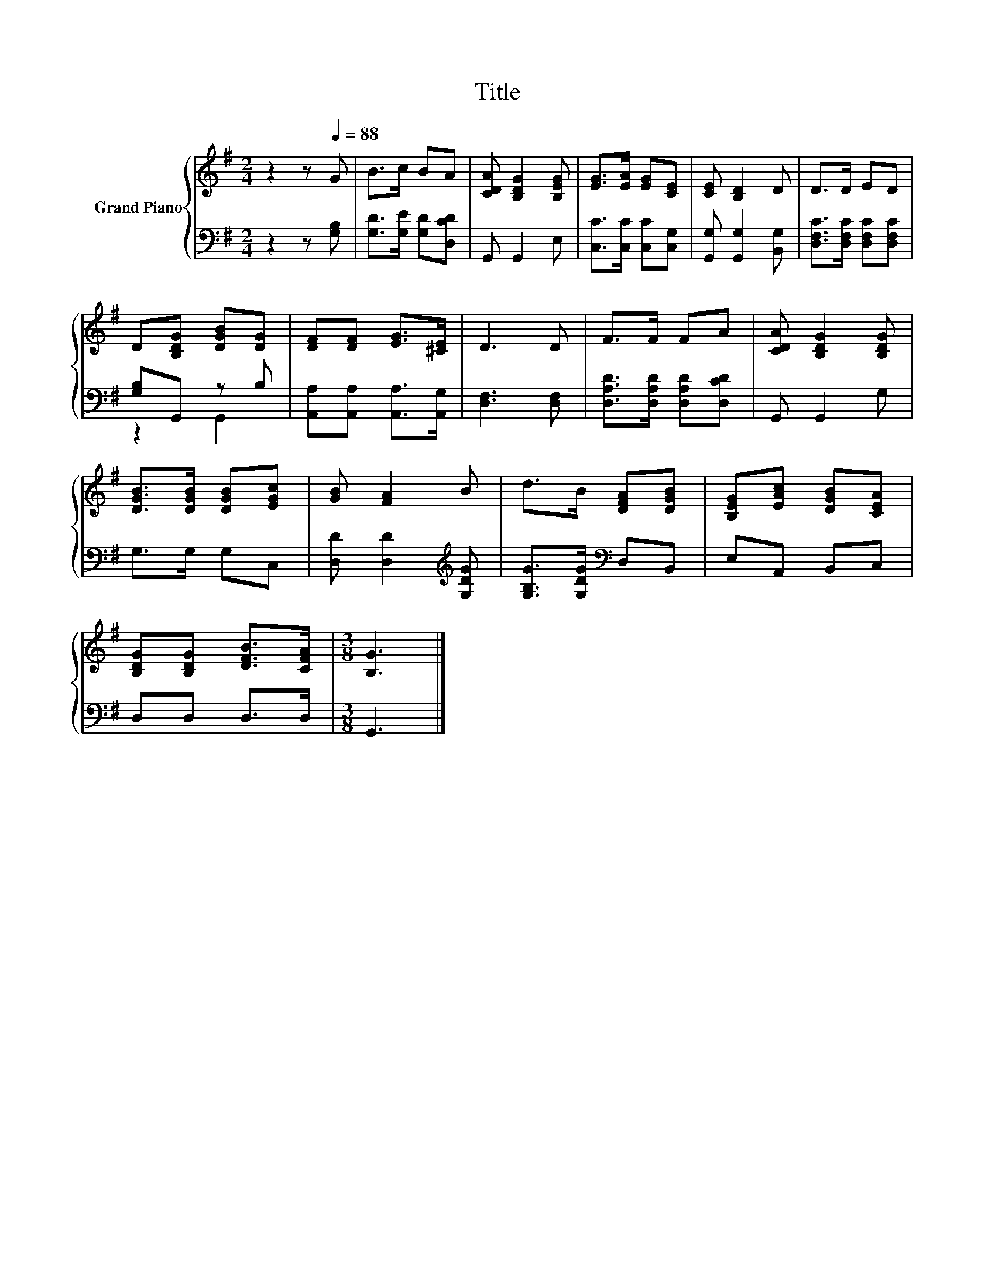 X:1
T:Title
%%score { 1 | ( 2 3 ) }
L:1/8
M:2/4
K:G
V:1 treble nm="Grand Piano"
V:2 bass 
V:3 bass 
V:1
 z2 z[Q:1/4=88] G | B>c BA | [CDA] [B,DG]2 [B,EG] | [EG]>[EA] [EG][CE] | [CE] [B,D]2 D | D>D ED | %6
 D[B,DG] [DGB][DG] | [DF][DF] [EG]>[^CE] | D3 D | F>F FA | [CDA] [B,DG]2 [B,DG] | %11
 [DGB]>[DGB] [DGB][EGc] | [GB] [FA]2 B | d>B [DFA][DGB] | [B,EG][EAc] [DGB][CEA] | %15
 [B,DG][B,DG] [DFB]>[CFA] |[M:3/8] [B,G]3 |] %17
V:2
 z2 z [G,B,] | [G,D]>[G,E] [G,D][D,CD] | G,, G,,2 E, | [C,C]>[C,C] [C,C][C,G,] | %4
 [G,,G,] [G,,G,]2 [B,,G,] | [D,F,C]>[D,F,C] [D,F,C][D,F,C] | [G,B,]G,, z B, | %7
 [A,,A,][A,,A,] [A,,A,]>[A,,G,] | [D,F,]3 [D,F,] | [D,A,D]>[D,A,D] [D,A,D][D,CD] | G,, G,,2 G, | %11
 G,>G, G,C, | [D,D] [D,D]2[K:treble] [G,DG] | [G,B,G]>[G,DG][K:bass] D,B,, | E,A,, B,,C, | %15
 D,D, D,>D, |[M:3/8] G,,3 |] %17
V:3
 x4 | x4 | x4 | x4 | x4 | x4 | z2 G,,2 | x4 | x4 | x4 | x4 | x4 | x3[K:treble] x | x2[K:bass] x2 | %14
 x4 | x4 |[M:3/8] x3 |] %17

